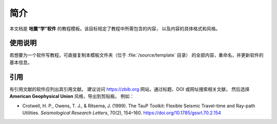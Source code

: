 简介
====

本文档是 **地震“学”软件** 的教程模板。该目标规定了教程中所需包含的内容，
以及内容的具体格式和风格。

使用说明
--------

若想要为一个软件写教程，可直接复制本模板文件夹（位于 :file:`/source/template` 目录）
的全部内容，重命名，并更新软件的基本信息。

引用
----

有引用文献的软件应列出其引用文献。
建议访问 https://zbib.org 网站，通过标题、DOI 或网址搜索相关文献，
然后选择 **American Geophysical Union** 风格，导出到剪贴板。
例如：

- Crotwell, H. P., Owens, T. J., & Ritsema, J. (1999).
  The TauP Toolkit: Flexible Seismic Travel-time and Ray-path Utilities.
  *Seismological Research Letters*, 70(2), 154–160.
  https://doi.org/10.1785/gssrl.70.2.154
